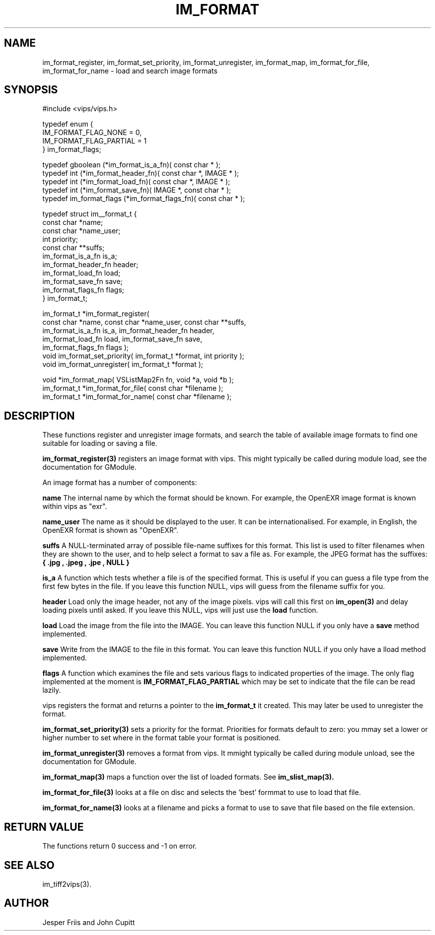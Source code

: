 .TH IM_FORMAT 3 "16 August 2008"
.SH NAME
im_format_register, im_format_set_priority, im_format_unregister,
im_format_map, im_format_for_file, im_format_for_name \- 
load and search image formats
.SH SYNOPSIS
#include <vips/vips.h>

typedef enum {
.br
  IM_FORMAT_FLAG_NONE = 0,
.br
  IM_FORMAT_FLAG_PARTIAL = 1
.br
} im_format_flags;

typedef gboolean (*im_format_is_a_fn)( const char * );
.br
typedef int (*im_format_header_fn)( const char *, IMAGE * );
.br
typedef int (*im_format_load_fn)( const char *, IMAGE * );
.br
typedef int (*im_format_save_fn)( IMAGE *, const char * );
.br
typedef im_format_flags (*im_format_flags_fn)( const char * );

typedef struct im__format_t {
.br
  const char *name;
.br
  const char *name_user;
.br
  int priority;        
.br
  const char **suffs; 
.br
  im_format_is_a_fn is_a;
.br
  im_format_header_fn header;
.br
  im_format_load_fn load;
.br
  im_format_save_fn save;
.br
  im_format_flags_fn flags;
.br
} im_format_t;

im_format_t *im_format_register(
.br
  const char *name, const char *name_user, const char **suffs,
.br
  im_format_is_a_fn is_a, im_format_header_fn header,
.br
  im_format_load_fn load, im_format_save_fn save,
.br
  im_format_flags_fn flags );
.br
void im_format_set_priority( im_format_t *format, int priority );
.br
void im_format_unregister( im_format_t *format );

void *im_format_map( VSListMap2Fn fn, void *a, void *b );
.br
im_format_t *im_format_for_file( const char *filename );
.br
im_format_t *im_format_for_name( const char *filename );

.SH DESCRIPTION
These functions register and unregister image formats, and search the table of 
available image formats to find one suitable for loading or saving a file.

.B im_format_register(3)
registers an image format with vips. This might typically be called during
module load, see the documentation for GModule.

An image format has a number of
components:

.B name
The internal name by which the format should be known. For example, the 
OpenEXR image format is known within vips as "exr".

.B name_user
The name as it should be displayed to the user. It can be internationalised.
For example, in English, the OpenEXR format is shown as "OpenEXR".

.B suffs
A NULL-terminated array of possible file-name suffixes for this format. This
list is used to filter filenames when they are shown to the user, and to help
select a format to sav a file as. For example, the JPEG format has the
suffixes:
.B { ".jpg", ".jpeg", ".jpe", NULL }

.B is_a
A function which tests whether a file is of the specified format. This is
useful if you can guess a file type from the first few bytes in the file. If
you leave this function NULL, vips will guess from the filename suffix for
you.

.B header
Load only the image header, not any of the image pixels. vips will call this
first on
.B im_open(3)
and delay loading pixels until asked. If you leave this NULL, vips will just
use the 
.B load 
function.

.B load
Load the image from the file into the IMAGE. You can leave this function NULL
if you only have a 
.B save
method implemented.

.B save
Write from the IMAGE to the file in this format. You can leave this function
NULL if you only have a lload method implemented.

.B flags
A function which examines the file and sets various flags to indicated
properties of the image. The only flag implemented at the moment is
.B IM_FORMAT_FLAG_PARTIAL
which may be set to indicate that the file can be read lazily.

vips registers the format and returns a pointer to the
.B im_format_t 
it created. This may later be used to unregister the format.

.B im_format_set_priority(3)
sets a priority for the format. Priorities for formats default to zero: you
mmay set a lower or higher number to set where in the format table your format
is positioned. 

.B im_format_unregister(3)
removes a format from vips. It mmight typically be called during module
unload, see the documentation for GModule.

.B im_format_map(3)
maps a function over the list of loaded formats. See 
.B im_slist_map(3).

.B im_format_for_file(3)
looks at a file on disc and selects the 'best' formmat to use to load that 
file.

.B im_format_for_name(3)
looks at a filename and picks a format to use to save that file based on the
file extension.

.SH RETURN VALUE
The functions return 0 success and -1 on error.
.SH SEE ALSO
im_tiff2vips(3).
.SH AUTHOR
Jesper Friis and John Cupitt

